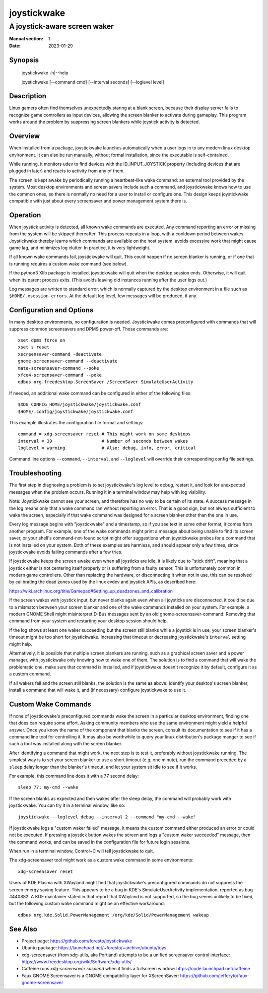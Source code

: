 joystickwake
============

-----------------------------
A joystick-aware screen waker
-----------------------------

:Manual section: 1
:Date:           2023-01-29


Synopsis
--------

    joystickwake -h|--help

    joystickwake [--command cmd] [--interval seconds] [--loglevel level]


Description
-----------

Linux gamers often find themselves unexpectedly staring at a blank screen,
because their display server fails to recognize game controllers as input
devices, allowing the screen blanker to activate during gameplay.  This
program works around the problem by suppressing screen blankers while
joystick activity is detected.


Overview
--------

When installed from a package, joystickwake launches automatically when a user
logs in to any modern linux desktop environment.  It can also be run manually,
without formal installation, since the executable is self-contained.

While running, it monitors udev to find devices with the ID_INPUT_JOYSTICK
property (including devices that are plugged in later) and reacts to activity
from any of them.

The screen is kept awake by periodically running a heartbeat-like wake command:
an external tool provided by the system.  Most desktop environments and screen
savers include such a command, and joystickwake knows how to use the common
ones, so there is normally no need for a user to install or configure one.
This design keeps joystickwake compatible with just about every screensaver and
power management system there is.


Operation
---------

When joystick activity is detected, all known wake commands are executed.
Any command reporting an error or missing from the system will be skipped
thereafter.  This process repeats in a loop, with a cooldown period between
wakes.  Joystickwake thereby learns which commands are available on the host
system, avoids excessive work that might cause game lag, and minimizes log
clutter.  In practice, it is very lightweight.

If all known wake commands fail, joystickwake will quit.  This could happen
if no screen blanker is running, or if one that is running requires a custom
wake command (see below).

If the python3 Xlib package is installed, joystickwake will quit when the
desktop session ends.  Otherwise, it will quit when its parent process exits.
(This avoids leaving old instances running after the user logs out.)

Log messages are written to standard error, which is normally captured by the
desktop environment in a file such as ``$HOME/.xsession-errors``.  At the
default log level, few messages will be produced, if any.


Configuration and Options
--------------------------

In many desktop environments, no configuration is needed.  Joystickwake
comes preconfigured with commands that will suppress common screensavers
and DPMS power-off.  Those commands are::

    xset dpms force on
    xset s reset
    xscreensaver-command -deactivate
    gnome-screensaver-command --deactivate
    mate-screensaver-command --poke
    xfce4-screensaver-command --poke
    qdbus org.freedesktop.ScreenSaver /ScreenSaver SimulateUserActivity

If needed, an additional wake command can be configured in either of the
following files::

    $XDG_CONFIG_HOME/joystickwake/joystickwake.conf
    $HOME/.config/joystickwake/joystickwake.conf

This example illustrates the configuration file format and settings::

    command = xdg-screensaver reset # This might work on some desktops
    interval = 30                   # Number of seconds between wakes
    loglevel = warning              # Also: debug, info, error, critical

Command line options ``--command``, ``--interval``, and ``--loglevel``
will override their corresponding config file settings.


Troubleshooting
---------------

The first step in diagnosing a problem is to set joystickwake's log level
to ``debug``, restart it, and look for unexpected messages when the problem
occurs.  Running it in a terminal window may help with log visibility.

Note:  Joystickwake cannot see your screen, and therefore has no way to be
certain of its state.  A success message in the log means only that a wake
command ran without reporting an error.  That is a good sign, but not always
sufficient to wake the screen, especially if that wake command was designed
for a screen blanker other than the one in use.

Every log message begins with "joystickwake" and a timestamp, so if you see
text in some other format, it comes from another program.  For example, one of
the wake commands might print a message about being unable to find its screen
saver, or your shell's command-not-found script might offer suggestions when
joystickwake probes for a command that is not installed on your system.  Both
of these examples are harmless, and should appear only a few times, since
joystickwake avoids failing commands after a few tries.

If joystickwake keeps the screen awake even when all joysticks are idle, it is
likely due to "stick drift", meaning that a joystick either is not centering
itself properly or is suffering from a faulty sensor.  This is unfortunately
common in modern game controllers.  Other than replacing the hardware, or
disconnecting it when not in use, this can be resolved by calibrating the dead
zones used by the linux evdev and joystick APIs, as described here:

https://wiki.archlinux.org/title/Gamepad#Setting_up_deadzones_and_calibration

If the screen wakes with joystick input, but never blanks again even when all
joysticks are disconnected, it could be due to a mismatch between your screen
blanker and one of the wake commands installed on your system.  For example, a
modern GNOME Shell might misinterpret D-Bus messages sent by an old
gnome-screensaver-command.  Removing that command from your system and
restarting your desktop session should help.

If the log shows at least one waker succeeding but the screen still blanks
while a joystick is in use, your screen blanker's timeout might be too short
for joystickwake.  Increasing that timeout or decreasing joystickwake's
``interval`` setting might help.

Alternatively, it is possible that multiple screen blankers are running, such
as a graphical screen saver and a power manager, with joystickwake only knowing
how to wake one of them.  The solution is to find a command that will wake the
problematic one, make sure that command is installed, and if joystickwake
doesn't recognize it by default, configure it as a custom command.

If all wakers fail and the screen still blanks, the solution is the same as
above:  Identify your desktop's screen blanker, install a command that will
wake it, and (if necessary) configure joystickwake to use it.


Custom Wake Commands
--------------------

If none of joystickwake's preconfigured commands wake the screen in a
particular desktop environment, finding one that does can require some effort.
Asking community members who use the same environment might yield a helpful
answer.  Once you know the name of the component that blanks the screen,
consult its documentation to see if it has a command line tool for controlling
it.  It may also be worthwhile to query your linux distribution's package
manger to see if such a tool was installed along with the screen blanker.

After identifying a command that might work, the next step is to test it,
preferably without joystickwake running.  The simplest way is to set your
screen blanker to use a short timeout (e.g. one minute), run the command
preceded by a ``sleep`` delay longer than the blanker's timeout, and let
your system sit idle to see if it works.

For example, this command line does it with a 77 second delay::

    sleep 77; my-cmd --wake

If the screen blanks as expected and then wakes after the sleep delay, the
command will probably work with joystickwake.  You can try it in a terminal
window, like so::

    joystickwake --loglevel debug --interval 2 --command "my-cmd --wake"

If joystickwake logs a "custom waker failed" message, it means the custom
command either produced an error or could not be executed.  If pressing a
joystick button wakes the screen and logs a "custom waker succeeded" message,
then the command works, and can be saved in the configuration file for future
login sessions.

When run in a terminal window, Control+C will tell joystickwake to quit.

The xdg-screensaver tool might work as a custom wake command in some
environments::

    xdg-screensaver reset

Users of KDE Plasma with XWayland might find that joystickwake's preconfigured
commands do not suppress the screen energy saving feature.  This appears to be
a bug in KDE's SimulateUserActivity implementation, reported as bug #440882.
A KDE maintainer stated in that report that XWayland is not supported, so the
bug seems unlikely to be fixed, but the following custom wake command might
be an effective workaround::

    qdbus org.kde.Solid.PowerManagement /org/kde/Solid/PowerManagement wakeup


See Also
--------

- Project page:
  https://github.com/foresto/joystickwake
- Ubuntu package:
  https://launchpad.net/~foresto/+archive/ubuntu/toys
- xdg-screensaver (from xdg-utils, aka Portland) attempts to be a unified
  screensaver control interface:
  https://www.freedesktop.org/wiki/Software/xdg-utils/
- Caffeine runs `xdg-screensaver suspend` when it finds a fullscreen window:
  https://code.launchpad.net/caffeine
- Faux GNOME Screensaver is a GNOME compatibility layer for XScreenSaver:
  https://github.com/jefferyto/faux-gnome-screensaver
